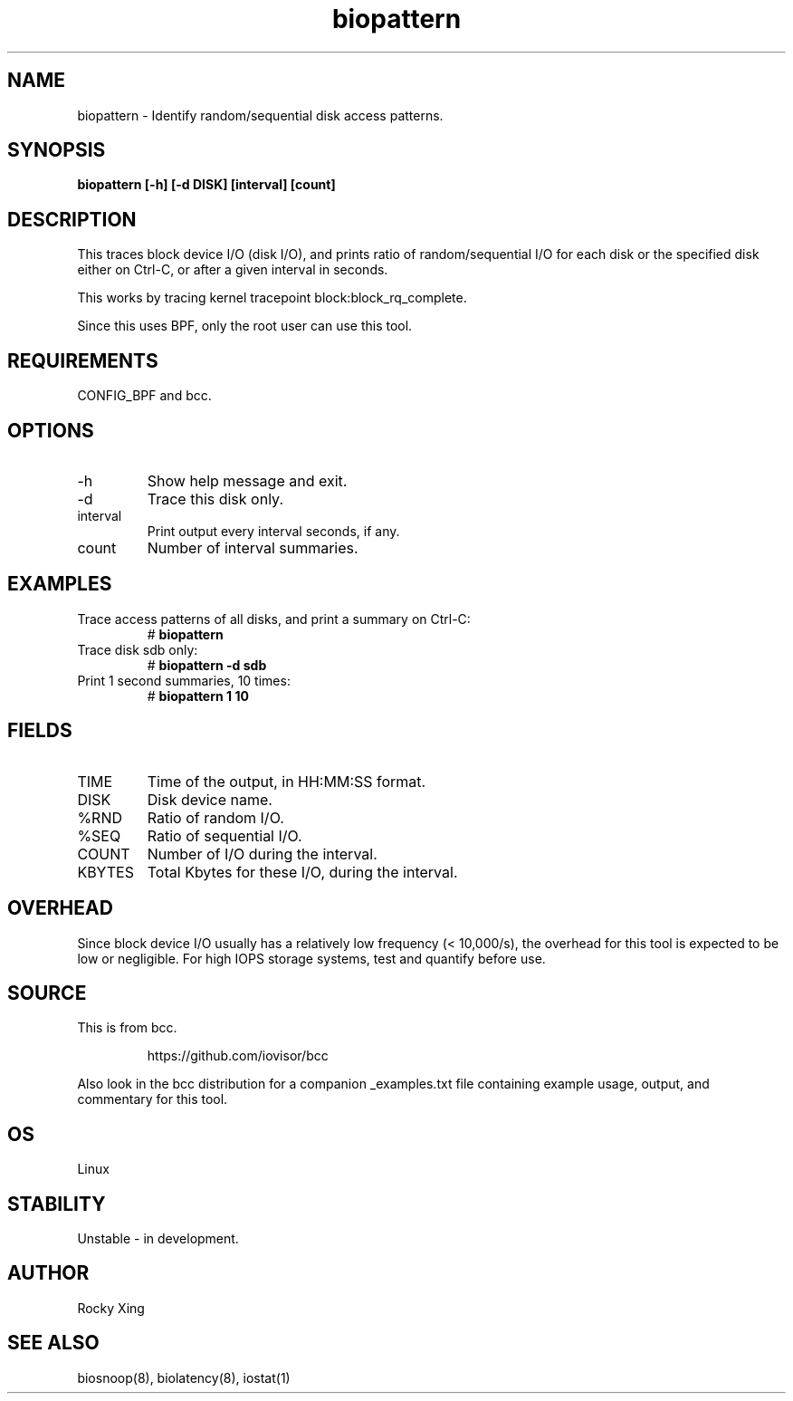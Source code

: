 .TH biopattern 8  "2022-02-21" "USER COMMANDS"
.SH NAME
biopattern \- Identify random/sequential disk access patterns.
.SH SYNOPSIS
.B biopattern [\-h] [\-d DISK] [interval] [count]
.SH DESCRIPTION
This traces block device I/O (disk I/O), and prints ratio of random/sequential I/O
for each disk or the specified disk either on Ctrl-C, or after a given interval in seconds.

This works by tracing kernel tracepoint block:block_rq_complete.

Since this uses BPF, only the root user can use this tool.
.SH REQUIREMENTS
CONFIG_BPF and bcc.
.SH OPTIONS
.TP
\-h
Show help message and exit.
.TP
\-d
Trace this disk only.
.TP
interval
Print output every interval seconds, if any.
.TP
count
Number of interval summaries.
.SH EXAMPLES
.TP
Trace access patterns of all disks, and print a summary on Ctrl-C:
#
.B biopattern
.TP
Trace disk sdb only:
#
.B biopattern -d sdb
.TP
Print 1 second summaries, 10 times:
#
.B biopattern 1 10
.SH FIELDS
.TP
TIME
Time of the output, in HH:MM:SS format.
.TP
DISK
Disk device name.
.TP
%RND
Ratio of random I/O.
.TP
%SEQ
Ratio of sequential I/O.
.TP
COUNT
Number of I/O during the interval.
.TP
KBYTES
Total Kbytes for these I/O, during the interval.
.SH OVERHEAD
Since block device I/O usually has a relatively low frequency (< 10,000/s),
the overhead for this tool is expected to be low or negligible. For high IOPS
storage systems, test and quantify before use.
.SH SOURCE
This is from bcc.
.IP
https://github.com/iovisor/bcc
.PP
Also look in the bcc distribution for a companion _examples.txt file containing
example usage, output, and commentary for this tool.
.SH OS
Linux
.SH STABILITY
Unstable - in development.
.SH AUTHOR
Rocky Xing
.SH SEE ALSO
biosnoop(8), biolatency(8), iostat(1)
